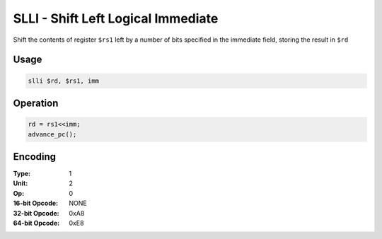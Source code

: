 SLLI - Shift Left Logical Immediate
===================================

Shift the contents of register ``$rs1`` left by a number of bits specified in the immediate field, storing the result in ``$rd``

Usage
-----

.. code-block:: asm

   slli $rd, $rs1, imm

Operation
---------

.. code-block:: c

   rd = rs1<<imm;
   advance_pc();

Encoding
--------

:Type: 1
:Unit: 2
:Op: 0

:16-bit Opcode: NONE
:32-bit Opcode: 0xA8
:64-bit Opcode: 0xE8


.. raw:: latex

    \clearpage


